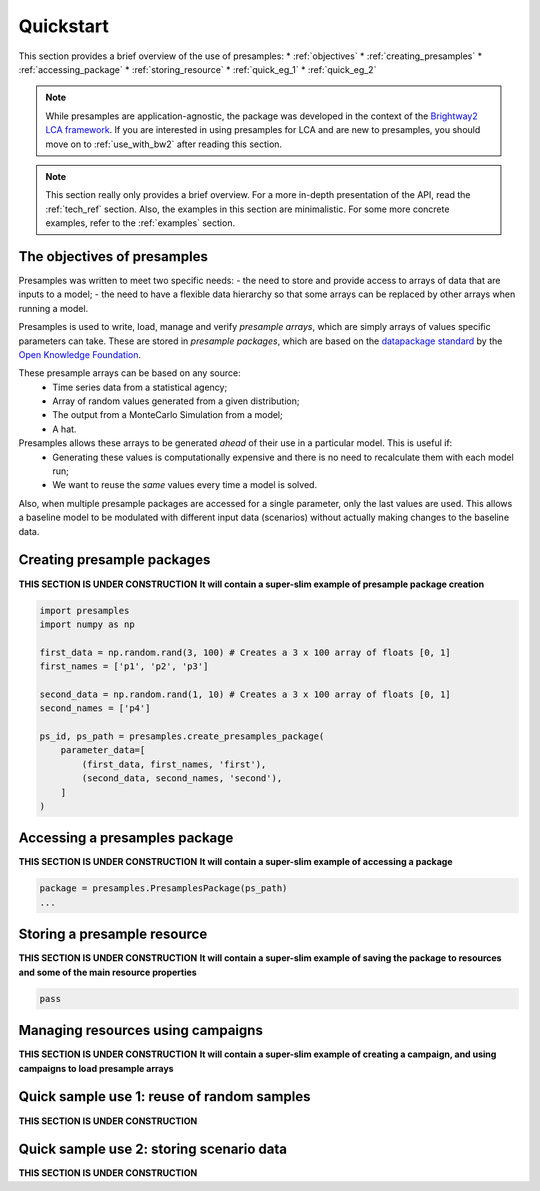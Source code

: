 .. _quickstart:

Quickstart
==========

This section provides a brief overview of the use of presamples:
* :ref:`objectives`
* :ref:`creating_presamples`
* :ref:`accessing_package`
* :ref:`storing_resource`
* :ref:`quick_eg_1`
* :ref:`quick_eg_2`


.. note::
    While presamples are application-agnostic, the package was developed in
    the context of the `Brightway2 LCA framework <https://brightwaylca.org/>`_.
    If you are interested in using presamples for LCA and are new to presamples,
    you should move on to :ref:`use_with_bw2` after reading this section.

.. note::
    This section really only provides a brief overview. For a more in-depth presentation
    of the API, read the :ref:`tech_ref` section.
    Also, the examples in this section are minimalistic. For some more concrete examples,
    refer to the :ref:`examples` section.

.. _objectives:

The objectives of presamples
---------------------------

Presamples was written to meet two specific needs:
- the need to store and provide access to arrays of data that are inputs to a model;
- the need to have a flexible data hierarchy so that some arrays can be replaced
by other arrays when running a model.

Presamples is used to write, load, manage and verify *presample arrays*, which are
simply arrays of values specific parameters can take. These are stored in
*presample packages*, which are based on the `datapackage standard <https://frictionlessdata.io/specs/data-package/>`_
by the `Open Knowledge Foundation <https://okfn.org/projects/>`_.

These presample arrays can be based on any source:
  - Time series data from a statistical agency;
  - Array of random values generated from a given distribution;
  - The output from a MonteCarlo Simulation from a model;
  - A hat.

Presamples allows these arrays to be generated *ahead* of their use in a particular model. This is useful if:
  - Generating these values is computationally expensive and there is no need to recalculate them with each model run;
  - We want to reuse the *same* values every time a model is solved.

Also, when multiple presample packages are accessed for a single parameter, only the last
values are used. This allows a baseline model to be modulated with different input
data (scenarios) without actually making changes to the baseline data.


.. _creating_presamples:

Creating presample packages
---------------------------
**THIS SECTION IS UNDER CONSTRUCTION**
**It will contain a super-slim example of presample package creation**


.. code-block:: python

    import presamples
    import numpy as np

    first_data = np.random.rand(3, 100) # Creates a 3 x 100 array of floats [0, 1]
    first_names = ['p1', 'p2', 'p3']

    second_data = np.random.rand(1, 10) # Creates a 3 x 100 array of floats [0, 1]
    second_names = ['p4']

    ps_id, ps_path = presamples.create_presamples_package(
        parameter_data=[
            (first_data, first_names, 'first'),
            (second_data, second_names, 'second'),
        ]
    )




.. _accessing_package:

Accessing a presamples package
------------------------------
**THIS SECTION IS UNDER CONSTRUCTION**
**It will contain a super-slim example of accessing a package**

.. code-block:: python

    package = presamples.PresamplesPackage(ps_path)
    ...


.. _storing_resource:

Storing a presample resource
---------------------------
**THIS SECTION IS UNDER CONSTRUCTION**
**It will contain a super-slim example of saving the package to resources and some of the main resource properties**


.. code-block:: python

    pass


.. _managing_using_campaigns:

Managing resources using campaigns
----------------------------------
**THIS SECTION IS UNDER CONSTRUCTION**
**It will contain a super-slim example of creating a campaign, and using campaigns to load presample arrays**


.. _quick_eg_1:

Quick sample use 1: reuse of random samples
-------------------------------------------
**THIS SECTION IS UNDER CONSTRUCTION**


.. _quick_eg_2:

Quick sample use 2: storing scenario data
-----------------------------------------
**THIS SECTION IS UNDER CONSTRUCTION**
